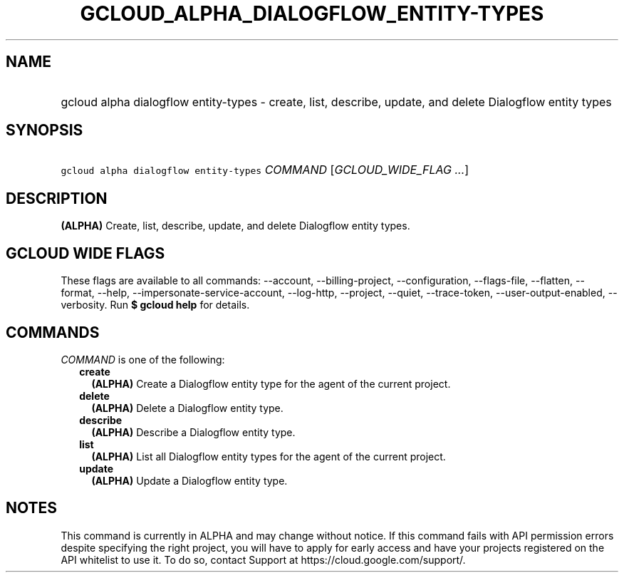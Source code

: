 
.TH "GCLOUD_ALPHA_DIALOGFLOW_ENTITY\-TYPES" 1



.SH "NAME"
.HP
gcloud alpha dialogflow entity\-types \- create, list, describe, update, and delete Dialogflow entity types



.SH "SYNOPSIS"
.HP
\f5gcloud alpha dialogflow entity\-types\fR \fICOMMAND\fR [\fIGCLOUD_WIDE_FLAG\ ...\fR]



.SH "DESCRIPTION"

\fB(ALPHA)\fR Create, list, describe, update, and delete Dialogflow entity
types.



.SH "GCLOUD WIDE FLAGS"

These flags are available to all commands: \-\-account, \-\-billing\-project,
\-\-configuration, \-\-flags\-file, \-\-flatten, \-\-format, \-\-help,
\-\-impersonate\-service\-account, \-\-log\-http, \-\-project, \-\-quiet,
\-\-trace\-token, \-\-user\-output\-enabled, \-\-verbosity. Run \fB$ gcloud
help\fR for details.



.SH "COMMANDS"

\f5\fICOMMAND\fR\fR is one of the following:

.RS 2m
.TP 2m
\fBcreate\fR
\fB(ALPHA)\fR Create a Dialogflow entity type for the agent of the current
project.

.TP 2m
\fBdelete\fR
\fB(ALPHA)\fR Delete a Dialogflow entity type.

.TP 2m
\fBdescribe\fR
\fB(ALPHA)\fR Describe a Dialogflow entity type.

.TP 2m
\fBlist\fR
\fB(ALPHA)\fR List all Dialogflow entity types for the agent of the current
project.

.TP 2m
\fBupdate\fR
\fB(ALPHA)\fR Update a Dialogflow entity type.


.RE
.sp

.SH "NOTES"

This command is currently in ALPHA and may change without notice. If this
command fails with API permission errors despite specifying the right project,
you will have to apply for early access and have your projects registered on the
API whitelist to use it. To do so, contact Support at
https://cloud.google.com/support/.

